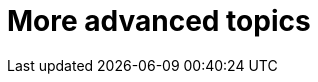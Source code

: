 [[part3]]
More advanced topics
====================

[partintro]
--

"Oh my gosh, what?  Another section?  Harry, I'm exhausted, it's already 
been two hundred pages, I don't think I can handle a whole 'nother section
of the book.  Particularly not if it's called "Advanced"...  Maybe I can
get away with just skipping it?"

Oh no you can't! This may be called the advanced section, but it's full of
really important topics for TDD and web development.  No way can you skip
it. If anything, it's 'even more important' than the first two sections.

We'll be talking about how to integrate 3rd party systems, and how to test
them.  Modern web development is all about re-using existing components.  We'll
cover mocking and test isolation, which is really a core part of TDD, and a
technique you're going to need for all but the simplest of codebases. We'll
talk about server-side debugging, and test fixtures, and how to set up a
Continuous Integration environment.  None of these things are
take-it-or-leave-it optional luxury extras for your project, they're all
vital!


Inevitably, the learning curve does get a little steeper in this section. You
may find yourself having to read things a couple of times before they sink in,
or you may find that things don't work first go, and that you need to do a bit
of debugging on your own.  But persist with it!  The harder it is, the more
rewarding it is. And I'm always happy to help if you're stuck, just drop me
an email, obeythetestinggoat@gmail.com

Come on, I promise the best is yet to come!
--
